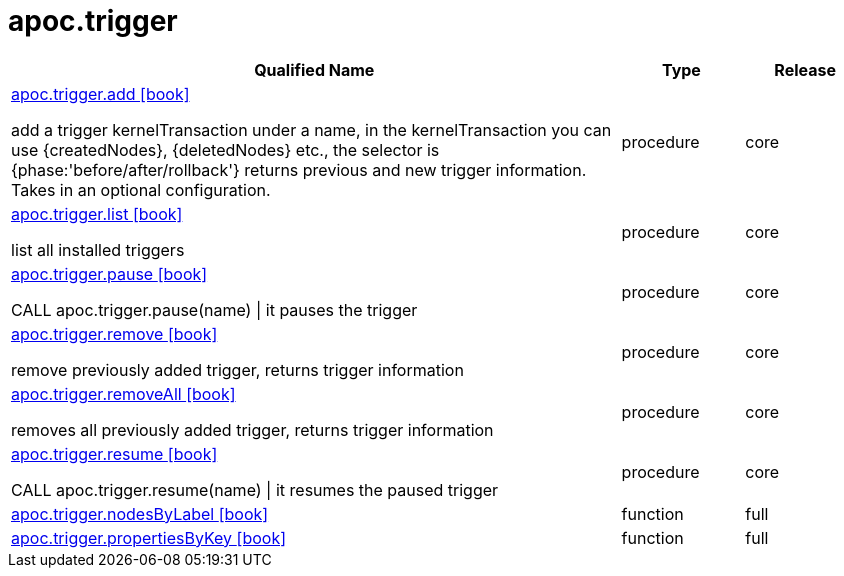 ////
This file is generated by DocsTest, so don't change it!
////

= apoc.trigger
:description: This section contains reference documentation for the apoc.trigger procedures.



[.procedures, opts=header, cols='5a,1a,1a']
|===
| Qualified Name | Type | Release
|xref::overview/apoc.trigger/apoc.trigger.add.adoc[apoc.trigger.add icon:book[]]

add a trigger kernelTransaction under a name, in the kernelTransaction you can use {createdNodes}, {deletedNodes} etc., the selector is {phase:'before/after/rollback'} returns previous and new trigger information. Takes in an optional configuration.|[role=type procedure]
procedure|[role=release core]
core
|xref::overview/apoc.trigger/apoc.trigger.list.adoc[apoc.trigger.list icon:book[]]

list all installed triggers|[role=type procedure]
procedure|[role=release core]
core
|xref::overview/apoc.trigger/apoc.trigger.pause.adoc[apoc.trigger.pause icon:book[]]

CALL apoc.trigger.pause(name) \| it pauses the trigger|[role=type procedure]
procedure|[role=release core]
core
|xref::overview/apoc.trigger/apoc.trigger.remove.adoc[apoc.trigger.remove icon:book[]]

remove previously added trigger, returns trigger information|[role=type procedure]
procedure|[role=release core]
core
|xref::overview/apoc.trigger/apoc.trigger.removeAll.adoc[apoc.trigger.removeAll icon:book[]]

removes all previously added trigger, returns trigger information|[role=type procedure]
procedure|[role=release core]
core
|xref::overview/apoc.trigger/apoc.trigger.resume.adoc[apoc.trigger.resume icon:book[]]

CALL apoc.trigger.resume(name) \| it resumes the paused trigger|[role=type procedure]
procedure|[role=release core]
core
|xref::overview/apoc.trigger/apoc.trigger.nodesByLabel.adoc[apoc.trigger.nodesByLabel icon:book[]]

|[role=type function]
function|[role=release full]
full
|xref::overview/apoc.trigger/apoc.trigger.propertiesByKey.adoc[apoc.trigger.propertiesByKey icon:book[]]

|[role=type function]
function|[role=release full]
full
|===

